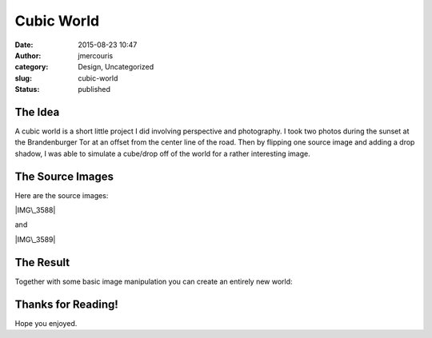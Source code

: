 Cubic World
###########
:date: 2015-08-23 10:47
:author: jmercouris
:category: Design, Uncategorized
:slug: cubic-world
:status: published

The Idea
========

A cubic world is a short little project I did involving perspective and
photography. I took two photos during the sunset at the Brandenburger
Tor at an offset from the center line of the road. Then by flipping one
source image and adding a drop shadow, I was able to simulate a
cube/drop off of the world for a rather interesting image.

 

The Source Images
=================

Here are the source images:

|IMG\_3588|

and

|IMG\_3589|

The Result
==========

Together with some basic image manipulation you can create an entirely
new world:

|WorldACube|

 

Thanks for Reading!
===================

Hope you enjoyed.

.. |IMG\_3588| image:: http://jmercouris.com/wp-content/uploads/2015/08/IMG_3588-1024x768.jpg
   :class: alignnone size-large wp-image-293
   :width: 1024px
   :height: 768px
   :target: http://jmercouris.com/wp-content/uploads/2015/08/IMG_3588.jpg
.. |IMG\_3589| image:: http://jmercouris.com/wp-content/uploads/2015/08/IMG_3589-1024x768.jpg
   :class: alignnone size-large wp-image-294
   :width: 1024px
   :height: 768px
   :target: http://jmercouris.com/wp-content/uploads/2015/08/IMG_3589.jpg
.. |WorldACube| image:: http://jmercouris.com/wp-content/uploads/2015/08/WorldACube-961x1024.jpg
   :class: alignnone size-large wp-image-295
   :width: 961px
   :height: 1024px
   :target: http://jmercouris.com/wp-content/uploads/2015/08/WorldACube.jpg
